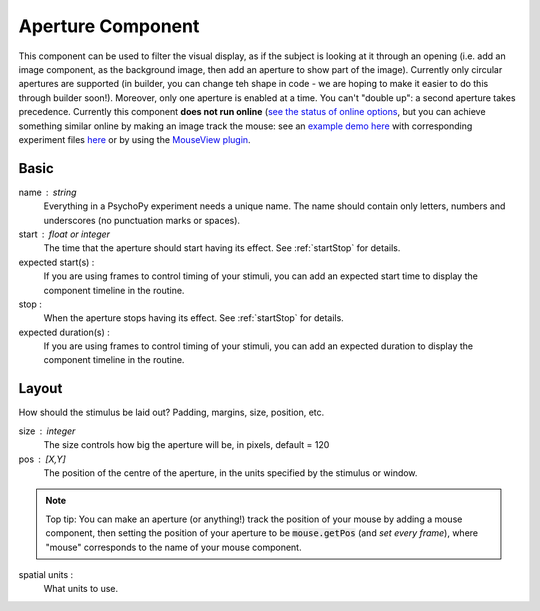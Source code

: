 .. _aperture:

Aperture Component
-------------------------------

This component can be used to filter the visual display, as if the subject is looking at it through an opening (i.e. add an image component, as the background image, then add an aperture to show part of the image). Currently only circular apertures are supported (in builder, you can change teh shape in code - we are hoping to make it easier to do this through builder soon!). Moreover, only one aperture is enabled at a time. You can't "double up": a second aperture takes precedence. Currently this component **does not run online**  (`see the status of online options <https://www.psychopy.org/online/status.html>`_, but you can achieve something similar online by making an image track the mouse: see an `example demo here <https://run.pavlovia.org/demos/dynamic_selective_inspect/html/>`_ with corresponding experiment files `here <https://gitlab.pavlovia.org/demos/dynamic_selective_inspect>`_ or by using the `MouseView plugin <https://run.pavlovia.org/demos/mouseview_demo/>`_.

.. image:: ../images/aperture.gif
    :width: 60%
Basic
======

name : string
    Everything in a PsychoPy experiment needs a unique name. The name should contain only letters, numbers and underscores (no punctuation marks or spaces).
    
start : float or integer
    The time that the aperture should start having its effect. See :ref:`startStop` for details.

expected start(s) :
    If you are using frames to control timing of your stimuli, you can add an expected start time to display the component timeline in the routine.

stop : 
    When the aperture stops having its effect. See :ref:`startStop` for details.

expected duration(s) :
    If you are using frames to control timing of your stimuli, you can add an expected duration to display the component timeline in the routine.


Layout
======
How should the stimulus be laid out? Padding, margins, size, position, etc.

size : integer
    The size controls how big the aperture will be, in pixels, default = 120

pos : [X,Y]
    The position of the centre of the aperture, in the units specified by the stimulus or window.
.. note::
    Top tip: You can make an aperture (or anything!) track the position of your mouse by adding a mouse component, then setting the position of your aperture to be :code:`mouse.getPos` (and *set every frame*), where "mouse" corresponds to the name of your mouse component.

spatial units :
    What units to use.


.. seealso::
	
	API reference for :class:`~psychopy.visual.Aperture`
